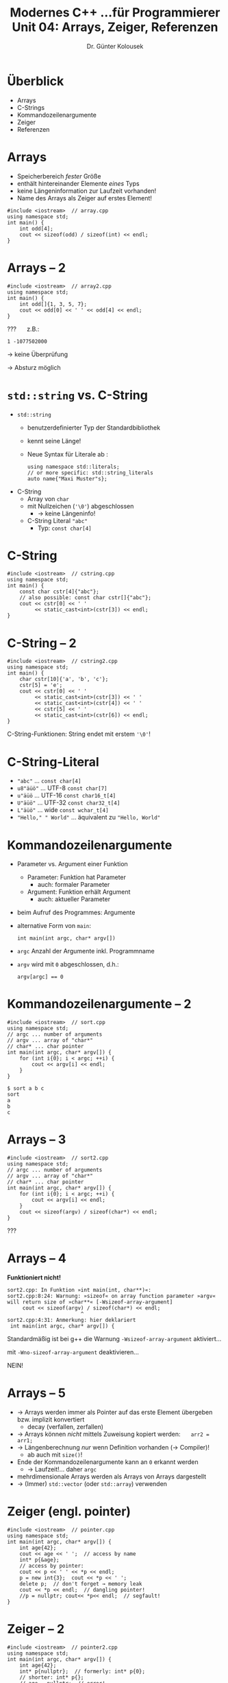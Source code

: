 
#+TITLE: Modernes C++\linebreak \small...für Programmierer \hfill Unit 04: Arrays, Zeiger, Referenzen
#+AUTHOR: Dr. Günter Kolousek
#+OPTIONS: H:1 toc:nil
#+LATEX_CLASS: beamer
#+LATEX_CLASS_OPTIONS: [presentation]
#+BEAMER_THEME: Execushares
#+COLUMNS: %45ITEM %10BEAMER_ENV(Env) %10BEAMER_ACT(Act) %4BEAMER_COL(Col) %8BEAMER_OPT(Opt)

#+LATEX_HEADER:\usepackage{pgfpages}
# +LATEX_HEADER:\pgfpagesuselayout{2 on 1}[a4paper,border shrink=5mm]
# +LATEX: \mode<handout>{\setbeamercolor{background canvas}{bg=black!5}}
#+LATEX_HEADER:\usepackage{xspace}
#+LATEX: \newcommand{\cpp}{C++\xspace}
#+LATEX: \newcommand{\cppXVII}{C++17\xspace}

* Überblick
- Arrays
- C-Strings
- Kommandozeilenargumente
- Zeiger
- Referenzen
  
* Arrays
- Speicherbereich /fester/ Größe
- enthält hintereinander Elemente /eines/ Typs
- keine Längeninformation zur Laufzeit vorhanden!
- Name des Arrays als Zeiger auf erstes Element!

#+header: :exports both :results output :tangle src/array.cpp
#+BEGIN_SRC C++
#include <iostream>  // array.cpp
using namespace std;
int main() {
    int odd[4];
    cout << sizeof(odd) / sizeof(int) << endl;
}
#+END_SRC

#+RESULTS:
: 4

* Arrays -- 2
#+header: :exports code :results output :tangle src/array2.cpp
#+BEGIN_SRC C++
#include <iostream>  // array2.cpp
using namespace std;
int main() {
    int odd[]{1, 3, 5, 7};
    cout << odd[0] << ' ' << odd[4] << endl;
}
#+END_SRC

??? @@beamer: \pause@@ \quad z.B.:

: 1 -1077502000

#+beamer: \pause

→ keine Überprüfung

#+beamer: \pause

→ Absturz möglich

* =std::string= vs. C-String
- =std::string=
  - benutzerdefinierter Typ der Standardbibliothek
  - kennt seine Länge!
  - Neue Syntax für Literale ab \cpp14:
    #+begin_src C++
    using namespace std::literals;
    // or more specific: std::string_literals
    auto name{"Maxi Muster"s};
    #+end_src
- C-String
  - Array von =char=
  - mit Nullzeichen (='\0'=) abgeschlossen
    - \to keine Längeninfo!
  - C-String Literal ="abc"=
    - Typ: =const char[4]=

* C-String
#+header: :exports both :results output :tangle src/cstring.cpp
#+BEGIN_SRC C++
#include <iostream>  // cstring.cpp
using namespace std;
int main() {
    const char cstr[4]{"abc"};
    // also possible: const char cstr[]{"abc"};
    cout << cstr[0] << ' '
         << static_cast<int>(cstr[3]) << endl;
}
#+END_SRC

#+RESULTS:
: a 0

* C-String -- 2
#+header: :exports both :results output :tangle src/cstring2.cpp
#+BEGIN_SRC C++
#include <iostream>  // cstring2.cpp
using namespace std;
int main() {
    char cstr[10]{'a', 'b', 'c'};
    cstr[5] = 'e';
    cout << cstr[0] << ' '
         << static_cast<int>(cstr[3]) << ' '
         << static_cast<int>(cstr[4]) << ' '
         << cstr[5] << ' '
         << static_cast<int>(cstr[6]) << endl;
}
#+END_SRC

#+RESULTS:
: a 0 0 e 0

C-String-Funktionen: String endet mit erstem ='\0'=!

* C-String-Literal
- ="abc"= ... =const char[4]=
- =u8"äüö"= ... UTF-8 =const char[7]=
- =u"äüö= ... UTF-16 =const char16_t[4]=
- =U"äüö"= ... UTF-32 =const char32_t[4]=
- =L"äüö"= ... wide =const wchar_t[4]=
- ="Hello," " World"= ... äquivalent zu ="Hello, World"=

* Kommandozeilenargumente
- Parameter vs. Argument einer Funktion
  - Parameter: Funktion hat Parameter
    - auch: formaler Parameter
  - Argument: Funktion erhält Argument
    - auch: aktueller Parameter
- beim Aufruf des Programmes: Argumente
- alternative Form von =main=:
  
  =int main(int argc, char* argv[])=
- =argc= Anzahl der Argumente inkl. Programmname
- =argv= wird mit =0= abgeschlossen, d.h.:
  
  ~argv[argc] == 0~

* Kommandozeilenargumente -- 2
\vspace{1em}
#+header: :exports code :tangle src/sort.cpp
#+BEGIN_SRC C++
#include <iostream>  // sort.cpp
using namespace std;
// argc ... number of arguments
// argv ... array of "char*"
// char* ... char pointer
int main(int argc, char* argv[]) {
    for (int i{0}; i < argc; ++i) {
        cout << argv[i] << endl;
    }
}
#+END_SRC

: $ sort a b c
: sort
: a
: b
: c

* Arrays -- 3
#+header: :exports code :tangle src/sort2.cpp
#+BEGIN_SRC C++
#include <iostream>  // sort2.cpp
using namespace std;
// argc ... number of arguments
// argv ... array of "char*"
// char* ... char pointer
int main(int argc, char* argv[]) {
    for (int i{0}; i < argc; ++i) {
        cout << argv[i] << endl;
    }
    cout << sizeof(argv) / sizeof(char*) << endl;
}
#+END_SRC

???

* Arrays -- 4

*Funktioniert nicht!*

#+BEGIN_EXAMPLE
sort2.cpp: In Funktion »int main(int, char**)«:
sort2.cpp:8:24: Warnung: »sizeof« on array function parameter »argv« will return size of »char**« [-Wsizeof-array-argument]
     cout << sizeof(argv) / sizeof(char*) << endl;
                        ^
sort2.cpp:4:31: Anmerkung: hier deklariert
 int main(int argc, char* argv[]) {
#+END_EXAMPLE

#+beamer: \pause

Standardmäßig ist bei g++ die Warnung =-Wsizeof-array-argument= aktiviert...
#+beamer: \pause

\vspace{0.5cm}
mit =-Wno-sizeof-array-argument= deaktivieren...
#+beamer: \pause
NEIN!

* Arrays -- 5
\vspace{1em}
- \to Arrays werden immer als Pointer auf das erste Element übergeben bzw.
  implizit konvertiert
  - decay (verfallen, zerfallen)
- \to Arrays können /nicht/ mittels Zuweisung kopiert werden: \hspace{1em} ~arr2 = arr1;~
- \to Längenberechnung /nur/ wenn Definition vorhanden (→ Compiler)!
  - ab \cppXVII auch mit =size()=!
- Ende der Kommandozeilenargumente kann an =0= erkannt werden
  - → Laufzeit!... daher =argc=
- mehrdimensionale Arrays werden als Arrays von Arrays dargestellt
- → (Immer) =std::vector= (oder =std::array=) verwenden

* Zeiger (engl. pointer)
\vspace{1em}
#+header: :exports both :results output :tangle src/pointer.cpp :flags -std=c++1y
#+BEGIN_SRC C++
#include <iostream>  // pointer.cpp
using namespace std;
int main(int argc, char* argv[]) {
    int age{42};
    cout << age << ' ';  // access by name
    int* p{&age};
    // access by pointer:
    cout << p << ' ' << *p << endl;
    p = new int{3};  cout << *p << ' ';
    delete p;  // don't forget → memory leak
    cout << *p << endl;  // dangling pointer!
    //p = nullptr; cout<< *p<< endl;  // segfault!
}
#+END_SRC

* Zeiger -- 2
\vspace{1.5em}
#+header: :exports code :results output :tangle src/pointer2.cpp :flags -std=c++1y -Ofast
#+BEGIN_SRC C++
#include <iostream>  // pointer2.cpp
using namespace std;
int main(int argc, char* argv[]) {
    int age{42};
    int* p{nullptr};  // formerly: int* p{0};
    // shorter: int* p{};
    // age = nullptr;  // error!
    p = &age;
    p = new int[10]{};  // initialized!
    cout << p[5] << endl;  // 0
    int* q;  // not initialized
    q = p;  // assignement
    cout << *q << endl;  // 0
    p = 0;  // possible but not recommended
    delete[] q;  // it's an array!
}
#+END_SRC

* Zeiger -- 3
\vspace{1.5em}
#+header: :exports code :results output :tangle src/pointer3.cpp :flags -std=c++1y -Ofast
#+BEGIN_SRC C++
#include <iostream>  // pointer3.cpp
using namespace std;
int main(int argc, char* argv[]) {
    char name[]{"Maxi"};
    char* p{name};  // implicit conversion
    p = name;  p = &name[0];
    cout << *p << endl;
    p = name + 4;
    cout << static_cast<int>(*p) << endl;
    // undefined: arbitrary value or termination
    cout << *(p + 500000) << endl;
}
#+END_SRC

: M
: 0
: ... terminated by signal SIGSEGV (Adressbereichsf...)

* Zeiger -- 4
\vspace{1.5em}
#+header: :exports code :results output :tangle src/pointer4.cpp :flags -std=c++1y -Ofast
#+BEGIN_SRC C++
int main() { // pointer4.cpp
    char mini[]{"x"}; char* p{mini};
    char s[]{"Maxi"};

    const char* pc{s};  // pointer to const char
    // pc[0] = 'm';  // error
    pc = p;  // ok

    char* const cp{s};  // constant pointer
    cp[0] = 'm';
    // cp = p;  // error

    const char* const cpc{s};
    // cpc[0] = 'm';  // error
    // cpc = p;  // error
}
#+END_SRC

* Zeiger -- 5
\vspace{1.5em}
#+header: :exports code :results output :tangle src/pointer5.cpp :flags -std=c++1y -Ofast
#+BEGIN_SRC C++
#include <iostream>  // pointer5.cpp
#include <string>
using namespace std;

struct Person {
    string first_name;  string last_name;
    int year_of_birth;
};

int main() {
    Person* p{new Person{"Max", "Mustermann", 90}};
    cout << (*p).first_name << endl; //parentheses!
    cout << p->last_name << endl;
    delete p;
    p = nullptr;  delete p;  // safe!
}
#+END_SRC

#+RESULTS:
: Max
: Mustermann

* Zeiger -- 6
Probleme mit "rohen" Zeigern:
- mehrmaliges Freigeben (mit =delete=) ist nicht definiert!
  - außer für Nullpointer (kein Effekte)!
    - d.h. nach jedem =delete=: auf =nullptr= setzen!
- Vergessen des Freigebens: → Speicherleck (engl. memory leak)
- Hängende Zeiger (engl. dangling pointer)
  - verweist auf nicht mehr gültiges Objekt

* Referenzen
\vspace{1.5em}
#+header: :exports code :results output :tangle src/reference.cpp :flags -std=c++1y -Ofast
#+BEGIN_SRC C++
#include <iostream>  // reference.cpp
#include <string>
using namespace std;
int main() {
    int x{1};
    int& r{x};  // other name for x!
    r = 2;
    cout << "x = " << x << endl;
    int* p{nullptr};
    p = &x;
    *p = 3;
    cout << "x = " << x << " r = " << r << endl;
}
#+END_SRC

: x = 2
: x = 3 r = 3

* Referenzen -- 2
Unterschiede zu Zeigern:
- Syntax unterschiedlich
  - ~r = 2~ vs. ~*p = 2~
- Pointer kann zu unterschiedlichen Objekten zeigen
  - Referenz wird bei Definition initialisiert!
- Pointer kann einen Nullwert haben.
- Zugriff über Pointer hat immer eine Indirektion
  - Referenz unter bestimmten Umständen nicht
- Kein Pointer auf Referenz!
- Kein Array von Referenzen!

* Referenzen -- 3
- lvalue - Referenz
  - Referenz auf einen lvalue
  - ohne =const=
  - mit =const=
    - implizite Konvertierung, sodass Typen übereinstimmen
    - Wert in temporäre Variable
    - temporäre Variable wird zur Initialisierung verwendet.
      Lebenszeit endet, wenn Referenz den Scope verlässt.
- rvalue - Referenz
  - Referenz auf einen rvalue

* Referenzen -- 4
#+header: :exports code :results output :tangle src/reference2.cpp :flags -std=c++1y -Ofast
#+BEGIN_SRC C++
#include <iostream>  // reference2.cpp
#include <string>
using namespace std;
int main() {
    int* q{new int{1}};
    // int& r1{0};  // error: no lvalue
    // int& r2{q};  // error: wrong type
    {
        const char& r{65};
        cout << r << endl;
    }
}
#+END_SRC

: A

* Referenzen -- 5
#+header: :exports code :results output :tangle src/reference3.cpp :flags -std=c++1y -Ofast
#+BEGIN_SRC C++
#include <iostream>  // reference3.cpp
#include <string>
using namespace std;
int main() {
    string long_names[]{"maxi", "mini", "otto"};
    // find the appropriate type yourself
    // no change and no copy
    // → useful for long strings!
    for (const auto& name : long_names) {
        cout << name << endl;
    }
}
#+END_SRC

* Referenzen -- 6
#+header: :exports code :results output :tangle src/rreference.cpp :flags -std=c++1y -Ofast
#+BEGIN_SRC C++
#include <iostream>  // rreference.cpp
using namespace std;
string f() {
    return "f()";
}
int main() {
    // at least one copy possible! (up to C++14)
    string res{f()};
    cout << res << endl;
}
#+END_SRC

* Referenzen -- 7
Welche Objekte werden bei der Rückgabe des Rückgabewertes erzeugt?
- =return=: Aus C-String-Literal ein =string= Objekt
- Rückgabe an Aufrufer: Kopie dieses Objektes
- Kopie des (temporären) Objektes bei der Initialisierung von =res=

Compiler?
  
- Compiler kann mittels Optimierungen temporäre Objekte vermeiden
- ab \cpp17 gibt es unter gewissen Umständen keine temporären
  Objekte mehr!

* Referenzen -- 8
#+header: :exports code :results output :tangle src/rreference2.cpp :flags -std=c++1y -Ofast
#+BEGIN_SRC C++
#include <iostream>  // rreference2.cpp
using namespace std;
string f() {
    return "f()";
}
int main() {
    // string& res{f()};  // error
    string&& res{f()};
    cout << res << endl;
}
#+END_SRC

* Referenzen -- 9
Compiler kann eine Kopieraktion gegen eine Verschiebeaktion austauschen!

- lvalue - Referenz: bezieht sich auf ein Objekt, das vom Benutzer
  beschrieben werden kann.
- konstante lvalue - Referenz: bezieht sich auf konstantes Objekt
- rvalue - Referenz: bezieht sich auf ein temporäres Objekt,
  das verändert werden kann, da es nicht mehr benützt wird.

* Referenzen -- 10
\vspace{1em}
#+header: :exports code :results output :tangle src/rreference3.cpp :flags -std=c++1y -Ofast
#+BEGIN_SRC C++
#include <iostream>  // rreference3.cpp
using namespace std;

void swap(string& a, string& b) {
    string tmp{a};
    a = b;
    b = tmp;
}

int main() {
    string s1{"foo"}; string s2{"bar"};
    swap(s1, s2);
    cout << s1 << " " << s2 << endl;
}
#+END_SRC

: bar foo

* Referenzen -- 11
\vspace{1em}
#+header: :exports code :results output :tangle src/rreference4.cpp :flags -std=c++1y -Ofast
#+BEGIN_SRC C++
#include <iostream>  // rreference4.cpp
using namespace std;

void swap(string& a, string& b) {
    string tmp{static_cast<string&&>(a)};  // move constructor!
    a = static_cast<string&&>(b);  // move assignment!
    b = static_cast<string&&>(tmp);  // move assignment!
}

int main() {
    string s1{"foo"}; string s2{"bar"};
    swap(s1, s2);
    cout << s1 << " " << s2 << endl;
}
#+END_SRC

: bar foo

* Referenzen -- 12
\vspace{1em}
#+header: :exports code :results output :tangle src/rreference5.cpp :flags -std=c++1y -Ofast
#+BEGIN_SRC C++
#include <iostream>  // rreference5.cpp
#include <utility>
using namespace std;

void swap(string& a, string& b) {
    string tmp{move(a)};  // the same as the cast!
    a = move(b);
    b = move(tmp);
}

int main() {
    string s1{"foo"}; string s2{"bar"};
    swap(s1, s2);
    cout << s1 << " " << s2 << endl;
}
#+END_SRC

Aber in =<utility>= gibt es schon eine generische =swap= Funktion!

* Referenzen -- 13
#+header: :exports code :results none :tangle src/string.h :flags -std=c++1y -Ofast :main no
#+BEGIN_SRC C++
#pragma once
#include <iostream>

struct String {  // string.h
    String(std::string s) : s{s} {};
    std::string s;
    String(const String& o) {
        s = o.s;
        std::cout << "copy" << std::endl;
    }
    String(String&& o) {
        s = o.s;
        std::cout << "move" << std::endl;
    }
};
#+end_src

* Referenzen -- 14
\vspace{1em}
\small
#+header: :exports code :results none :tangle src/rreference6.cpp :flags -std=c++1y -Ofast
#+BEGIN_SRC C++
#include <iostream>  // rreference6.cpp
#include <utility>
#include "string.h"
using namespace std;

void printit(String&& msg) {
    cout << "rvalue ref: " << msg.s << endl;  }
void printit(const String& msg) {
    cout << "const lvalue ref: " << msg.s << endl;  }

int main() {
    const String s{"abc"};
    printit(move(s));
}
#+END_SRC

: const lvalue ref: abc

weil?\pause\hspace{1em}
=move= belässt =const=, d.h. konstante rvalue ref kann nicht
an rvalue ref gebunden werden!

* Referenzen -- 15
\vspace{1em}
\small
#+header: :exports code :results none :tangle src/rreference7.cpp :flags -std=c++1y -Ofast
#+BEGIN_SRC C++
#include <iostream>  // rreference7.cpp
#include <utility>
#include "string.h"
using namespace std;

void printit(String&& msg) {
    cout << "rvalue ref: " << msg.s << endl;  }
void printit(String msg) {
    cout << "copy: " << msg.s << endl;  }

int main() {
    const String s{"abc"};
    printit(move(s));
}
#+END_SRC

: copy
: copy: abc

?\pause\hspace{1em}
wie vorhin, jetzt (klarerweise) Kopie!
